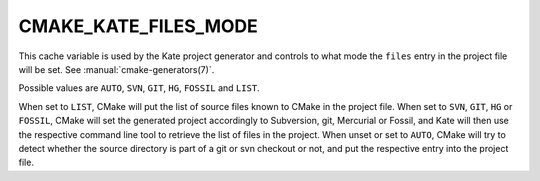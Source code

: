 CMAKE_KATE_FILES_MODE
---------------------

.. versionadded:: 3.27

This cache variable is used by the Kate project generator and controls
to what mode the ``files`` entry in the project file will be set.  See
:manual:`cmake-generators(7)`.

Possible values are ``AUTO``, ``SVN``, ``GIT``, ``HG``, ``FOSSIL`` and ``LIST``.

When set to ``LIST``, CMake will put the list of source files known to CMake
in the project file.
When set to ``SVN``, ``GIT``, ``HG`` or ``FOSSIL``, CMake will set
the generated project accordingly to Subversion, git, Mercurial
or Fossil, and Kate will then use the respective command line tool to
retrieve the list of files in the project.
When unset or set to ``AUTO``, CMake will try to detect whether the
source directory is part of a git or svn checkout or not, and put the
respective entry into the project file.
